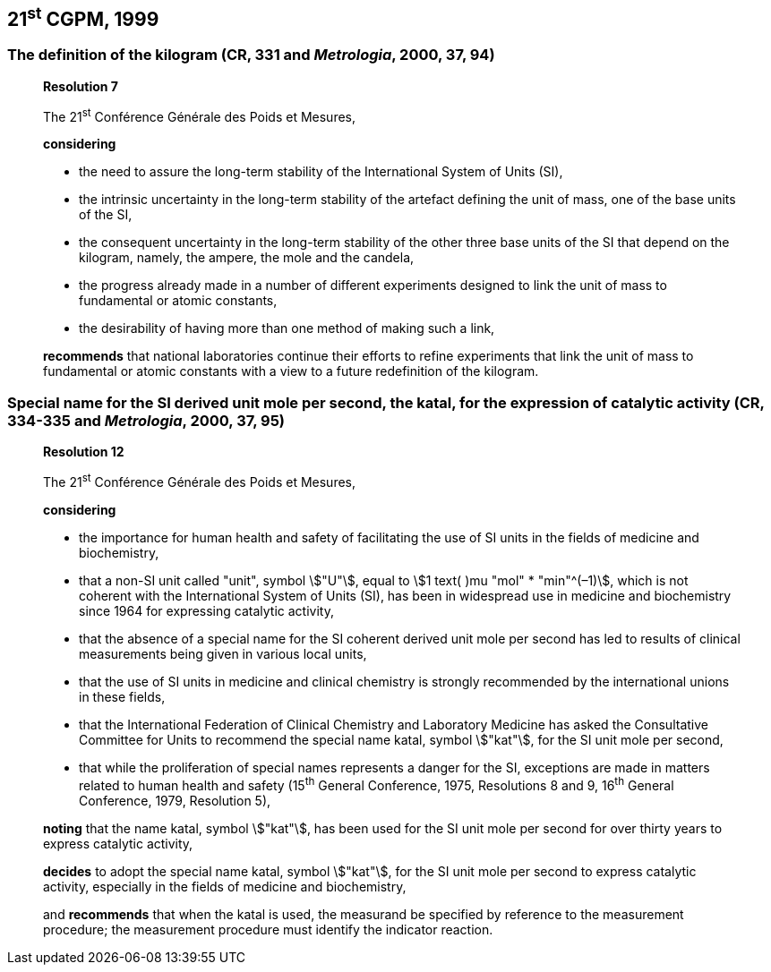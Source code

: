 == 21^st^ CGPM, 1999

=== The definition of the kilogram (CR, 331 and _Metrologia_, 2000, 37, 94)

____
[align=center]
*Resolution 7*

The 21^st^ Conférence Générale des Poids et Mesures,

*considering*

* the need to assure the long-term stability of the International System of Units (SI),
* the intrinsic uncertainty in the long-term stability of the artefact defining the unit of mass, one of the base units of the SI,
* the consequent uncertainty in the long-term stability of the other three base units of the SI that depend on the kilogram, namely, the ampere, the mole and the candela,
* the progress already made in a number of different experiments designed to link the unit of mass to fundamental or atomic constants,
* the desirability of having more than one method of making such a link,

*recommends* that national laboratories continue their efforts to refine experiments that link the unit of mass to fundamental or atomic constants with a view to a future redefinition of the kilogram.
____

=== Special name for the SI derived unit mole per second, the katal, for the expression of catalytic activity (CR, 334-335 and _Metrologia_, 2000, 37, 95)

____
[align=center]
*Resolution 12*

The 21^st^ Conférence Générale des Poids et Mesures,

*considering*

* the importance for human health and safety of facilitating the use of SI units in the fields of medicine and biochemistry,
* that a non-SI unit called "unit", symbol stem:["U"], equal to stem:[1 text( )mu "mol" * "min"^(–1)], which is not coherent with the International System of Units (SI), has been in widespread use in medicine and biochemistry since 1964 for expressing catalytic activity,
* that the absence of a special name for the SI coherent derived unit mole per second has led to results of clinical measurements being given in various local units,
* that the use of SI units in medicine and clinical chemistry is strongly recommended by the international unions in these fields,
* that the International Federation of Clinical Chemistry and Laboratory Medicine has asked the Consultative Committee for Units to recommend the special name katal, symbol stem:["kat"], for the SI unit mole per second,
* that while the proliferation of special names represents a danger for the SI, exceptions are made in matters related to human health and safety (15^th^ General Conference, 1975, Resolutions 8 and 9, 16^th^ General Conference, 1979, Resolution 5),

*noting* that the name katal, symbol stem:["kat"], has been used for the SI unit mole per second for over thirty years to express catalytic activity,

*decides* to adopt the special name katal, symbol stem:["kat"], for the SI unit mole per second to express catalytic activity, especially in the fields of medicine and biochemistry,

and *recommends* that when the katal is used, the measurand be specified by reference to the measurement procedure; the measurement procedure must identify the indicator reaction.
____